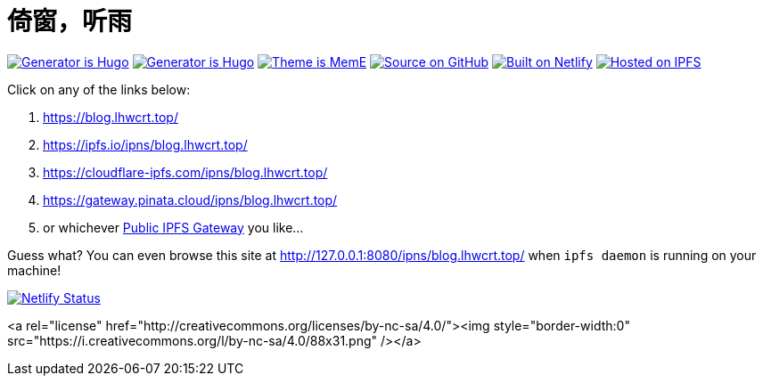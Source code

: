 = 倚窗，听雨

image:https://img.shields.io/badge/Generator%20is-Hugo-ff4088?&logo=hugo[Generator is Hugo, link=https://github.com/gohugoio/hugo]
image:https://img.shields.io/badge/Generator%20is-Hugo-ff4088?&logo=hugo[Generator is Hugo, link=https://github.com/gohugoio/hugo]
image:https://img.shields.io/badge/Theme%20is-MemE-2a6df4?&logo=meme[Theme is MemE, link=https://github.com/reuixiy/hugo-theme-meme]
image:https://img.shields.io/badge/Source%20on-GitHub-181717?&logo=github[Source on GitHub, link=https://github.com/ayalhw/blog]
image:https://img.shields.io/badge/Built%20on-Netlify-00c7b7?&logo=netlify[Built on Netlify, link=https://www.netlify.com/]
image:https://img.shields.io/badge/Hosted%20on-IPFS-65c2cb?&logo=ipfs[Hosted on IPFS, link=https://ipfs.io/]

Click on any of the links below:

1. https://blog.lhwcrt.top/
2. https://ipfs.io/ipns/blog.lhwcrt.top/
3. https://cloudflare-ipfs.com/ipns/blog.lhwcrt.top/
4. https://gateway.pinata.cloud/ipns/blog.lhwcrt.top/
5. or whichever https://ipfs.github.io/public-gateway-checker/[Public IPFS Gateway] you like...

Guess what? You can even browse this site at http://127.0.0.1:8080/ipns/blog.lhwcrt.top/  
when `ipfs daemon` is running on your machine!

image:https://api.netlify.com/api/v1/badges/c76c076e-f7a0-4de8-9aab-11521c3466a2/deploy-status[Netlify Status, link=https://app.netlify.com/sites/lhwcrt/deploys]

<a rel="license" href="http://creativecommons.org/licenses/by-nc-sa/4.0/"><img style="border-width:0" src="https://i.creativecommons.org/l/by-nc-sa/4.0/88x31.png" /></a>



